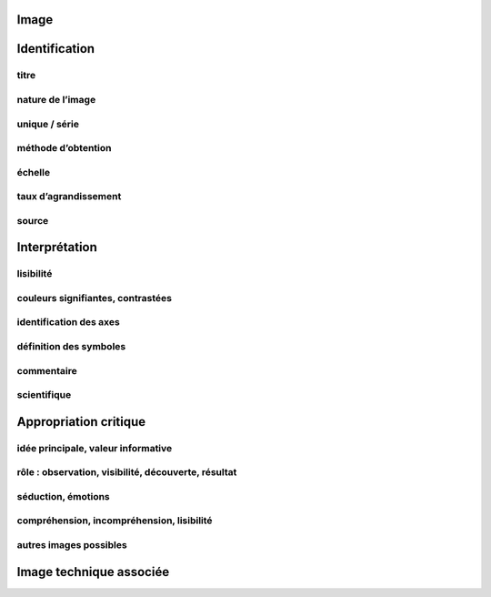 Image
=====

.. image:: image.png

Identification
==============

titre
-----

nature de l’image
-----------------

unique / série
--------------

méthode d’obtention
-------------------

échelle
-------

taux d’agrandissement
---------------------

source
------

Interprétation
==============

lisibilité
----------

couleurs signifiantes, contrastées
----------------------------------

identification des axes
-----------------------

définition des symboles
-----------------------

commentaire
-----------

scientifique
------------

Appropriation critique
======================

idée principale, valeur informative
-----------------------------------

rôle : observation, visibilité, découverte, résultat
----------------------------------------------------

séduction, émotions
-------------------

compréhension, incompréhension, lisibilité
------------------------------------------

autres images possibles
-----------------------

Image technique associée
========================

.. image:: technique.png
